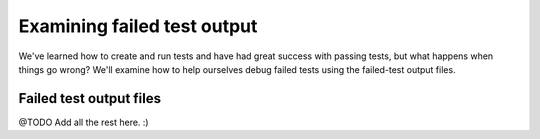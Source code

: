.. _examining_failed_test_output:

Examining failed test output
============================

We've learned how to create and run tests and have had great success with passing tests, but what happens when things go
wrong? We'll examine how to help ourselves debug failed tests using the failed-test output files.

Failed test output files
------------------------

@TODO Add all the rest here. :)
